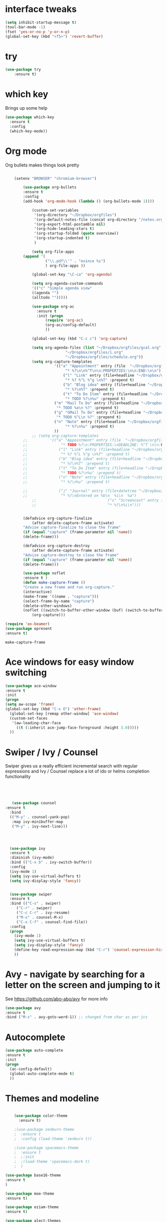 #+STARTUP: overview



* interface tweaks
#+BEGIN_SRC emacs-lisp
(setq inhibit-startup-message t)
(tool-bar-mode -1)
(fset 'yes-or-no-p 'y-or-n-p)
(global-set-key (kbd "<f5>") 'revert-buffer)
#+END_SRC

* try
#+BEGIN_SRC emacs-lisp
(use-package try
	:ensure t)
#+END_SRC

* which key
  Brings up some help
  #+BEGIN_SRC emacs-lisp
  (use-package which-key
	:ensure t 
	:config
	(which-key-mode))
  #+END_SRC

* Org mode
  Org bullets makes things look pretty
  #+BEGIN_SRC emacs-lisp

    (setenv "BROWSER" "chromium-browser")

        (use-package org-bullets
        :ensure t
        :config
        (add-hook 'org-mode-hook (lambda () (org-bullets-mode 1))))

            (custom-set-variables
             '(org-directory "~/Dropbox/orgfiles")
             '(org-default-notes-file (concat org-directory "/notes.org"))
             '(org-export-html-postamble nil)
             '(org-hide-leading-stars t)
             '(org-startup-folded (quote overview))
             '(org-startup-indented t)
             )

            (setq org-file-apps
  		(append '(
          		  ("\\.pdf\\'" . "evince %s")
          		  ) org-file-apps ))

            (global-set-key "\C-ca" 'org-agenda)

            (setq org-agenda-custom-commands
            '(("c" "Simple agenda view"
            ((agenda "")
            (alltodo "")))))

            (use-package org-ac
          	  :ensure t
          	  :init (progn
          		  (require 'org-ac)
          		  (org-ac/config-default)
          		  ))

            (global-set-key (kbd "C-c c") 'org-capture)

            (setq org-agenda-files (list "~/Dropbox/orgfiles/gcal.org"
          			       "~/Dropbox/orgfiles/i.org"
          			       "~/Dropbox/orgfiles/schedule.org"))
            (setq org-capture-templates
          			  '(("a" "Appointment" entry (file  "~/Dropbox/orgfiles/gcal.org" )
          				   "* %?\n\n%^T\n\n:PROPERTIES:\n\n:END:\n\n")
          				  ("l" "Link" entry (file+headline "~/Dropbox/orgfiles/links.org" "Links")
          				   "* %? %^L %^g \n%T" :prepend t)
          				  ("b" "Blog idea" entry (file+headline "~/Dropbox/orgfiles/i.org" "Blog Topics:")
          				   "* %?\n%T" :prepend t)
          				  ("t" "To Do Item" entry (file+headline "~/Dropbox/orgfiles/i.org" "To Do")
          				   "* TODO %?\n%u" :prepend t)
  					  ("m" "Mail To Do" entry (file+headline "~/Dropbox/orgfiles/i.org" "To Do")
  					   "* TODO %a\n %?" :prepend t)
  					  ("g" "GMail To Do" entry (file+headline "~/Dropbox/orgfiles/i.org" "To Do")
  					   "* TODO %^L\n %?" :prepend t)
  					  ("n" "Note" entry (file+headline "~/Dropbox/orgfiles/i.org" "Note space")
          				   "* %?\n%u" :prepend t)
  					  ))
            ;; (setq org-capture-templates
        ;; 		    '(("a" "Appointment" entry (file  "~/Dropbox/orgfiles/gcal.org" )
        ;; 			     "* TODO %?\n:PROPERTIES:\nDEADLINE: %^T \n\n:END:\n %i\n")
        ;; 			    ("l" "Link" entry (file+headline "~/Dropbox/orgfiles/links.org" "Links")
        ;; 			     "* %? %^L %^g \n%T" :prepend t)
        ;; 			    ("b" "Blog idea" entry (file+headline "~/Dropbox/orgfiles/i.org" "Blog Topics:")
        ;; 			     "* %?\n%T" :prepend t)
        ;; 			    ("t" "To Do Item" entry (file+headline "~/Dropbox/orgfiles/i.org" "To Do")
        ;; 			     "* TODO %?\n%u" :prepend t)
        ;; 			    ("n" "Note" entry (file+headline "~/Dropbox/orgfiles/i.org" "Note space")
        ;; 			     "* %?\n%u" :prepend t)

        ;; 			    ("j" "Journal" entry (file+datetree "~/Dropbox/journal.org")
        ;; 			     "* %?\nEntered on %U\n  %i\n  %a")
            ;;                                ("s" "Screencast" entry (file "~/Dropbox/orgfiles/screencastnotes.org")
            ;;                                "* %?\n%i\n")))


        (defadvice org-capture-finalize 
            (after delete-capture-frame activate)  
        "Advise capture-finalize to close the frame"  
        (if (equal "capture" (frame-parameter nil 'name))  
        (delete-frame)))

        (defadvice org-capture-destroy 
            (after delete-capture-frame activate)  
        "Advise capture-destroy to close the frame"  
        (if (equal "capture" (frame-parameter nil 'name))  
        (delete-frame)))  

        (use-package noflet
        :ensure t )
        (defun make-capture-frame ()
        "Create a new frame and run org-capture."
        (interactive)
        (make-frame '((name . "capture")))
        (select-frame-by-name "capture")
        (delete-other-windows)
        (noflet ((switch-to-buffer-other-window (buf) (switch-to-buffer buf)))
            (org-capture)))

(require 'ox-beamer)
(use-package epresent
:ensure t)
  #+END_SRC

  #+RESULTS:
  : make-capture-frame

* Ace windows for easy window switching
  #+BEGIN_SRC emacs-lisp
  (use-package ace-window
  :ensure t
  :init
  (progn
  (setq aw-scope 'frame)
  (global-set-key (kbd "C-x O") 'other-frame)
    (global-set-key [remap other-window] 'ace-window)
    (custom-set-faces
     '(aw-leading-char-face
       ((t (:inherit ace-jump-face-foreground :height 3.0))))) 
    ))
  #+END_SRC

  #+RESULTS:

* Swiper / Ivy / Counsel
  Swiper gives us a really efficient incremental search with regular expressions
  and Ivy / Counsel replace a lot of ido or helms completion functionality
  #+BEGIN_SRC emacs-lisp
  



   (use-package counsel
:ensure t
  :bind
  (("M-y" . counsel-yank-pop)
   :map ivy-minibuffer-map
   ("M-y" . ivy-next-line)))




  (use-package ivy
  :ensure t
  :diminish (ivy-mode)
  :bind (("C-x b" . ivy-switch-buffer))
  :config
  (ivy-mode 1)
  (setq ivy-use-virtual-buffers t)
  (setq ivy-display-style 'fancy))


  (use-package swiper
  :ensure t
  :bind (("C-s" . swiper)
	 ("C-r" . swiper)
	 ("C-c C-r" . ivy-resume)
	 ("M-x" . counsel-M-x)
	 ("C-x C-f" . counsel-find-file))
  :config
  (progn
    (ivy-mode 1)
    (setq ivy-use-virtual-buffers t)
    (setq ivy-display-style 'fancy)
    (define-key read-expression-map (kbd "C-r") 'counsel-expression-history)
    ))
  #+END_SRC

* Avy - navigate by searching for a letter on the screen and jumping to it
  See https://github.com/abo-abo/avy for more info
  #+BEGIN_SRC emacs-lisp
  (use-package avy
  :ensure t
  :bind ("M-s" . avy-goto-word-1)) ;; changed from char as per jcs
  #+END_SRC

* Autocomplete
  #+BEGIN_SRC emacs-lisp
  (use-package auto-complete
  :ensure t
  :init
  (progn
    (ac-config-default)
    (global-auto-complete-mode t)
    ))
  #+END_SRC

* Themes and modeline
  #+BEGIN_SRC emacs-lisp

    (use-package color-theme
      :ensure t)

    ;(use-package zenburn-theme
    ;  :ensure t
    ;  :config (load-theme 'zenburn t))

    ;(use-package spacemacs-theme
    ;  :ensure t
    ;  ;:init
    ;  ;(load-theme 'spacemacs-dark t)
    ;  )

(use-package base16-theme
:ensure t
)

(use-package moe-theme
:ensure t)

(use-package eziam-theme
:ensure t)

(use-package alect-themes
:ensure t)

 
; (load-theme 'base16-flat t)
(moe-light)
(use-package powerline
:ensure t
:config
(powerline-moe-theme)
)

  #+END_SRC

  #+RESULTS:
  : t

* Reveal.js
  #+BEGIN_SRC emacs-lisp
    (use-package ox-reveal
    :ensure ox-reveal)

    (setq org-reveal-root "http://cdn.jsdelivr.net/reveal.js/3.0.0/")
    (setq org-reveal-mathjax t)

    (use-package htmlize
    :ensure t)
  #+END_SRC

  #+RESULTS:
  : t
  
* Flycheck
  #+BEGIN_SRC emacs-lisp
    (use-package flycheck
      :ensure t
      :init
      (global-flycheck-mode t))

  #+END_SRC
* Python
  #+BEGIN_SRC emacs-lisp

    (setq py-python-command "python3")
    (setq python-shell-interpreter "python3")

      (use-package jedi
        :ensure t
        :init
        (add-hook 'python-mode-hook 'jedi:setup)
        (add-hook 'python-mode-hook 'jedi:ac-setup))


        (use-package elpy
        :ensure t
        :config 
        (elpy-enable))

    (use-package virtualenvwrapper
      :ensure t
      :config
      (venv-initialize-interactive-shells)
      (venv-initialize-eshell))

  #+END_SRC

  #+RESULTS:
  : t

* Yasnippet
  #+BEGIN_SRC emacs-lisp
    (use-package yasnippet
      :ensure t
      :init
        (yas-global-mode 1))

  #+END_SRC
* Undo Tree
  #+BEGIN_SRC emacs-lisp
    (use-package undo-tree
      :ensure t
      :init
      (global-undo-tree-mode))
  #+END_SRC
* Misc packages
  #+BEGIN_SRC emacs-lisp

  ; Highlights the current cursor line
  (global-hl-line-mode t)
  
  ; flashes the cursor's line when you scroll
  (use-package beacon
  :ensure t
  :config
  (beacon-mode 1)
  ; (setq beacon-color "#666600")
  )
  
  ; deletes all the whitespace when you hit backspace or delete
  (use-package hungry-delete
  :ensure t
  :config
  (global-hungry-delete-mode))
  
  ; expand the marked region in semantic increments (negative prefix to reduce region)
  (use-package expand-region
  :ensure t
  :config 
  (global-set-key (kbd "C-=") 'er/expand-region))

(setq save-interprogram-paste-before-kill t)


(global-auto-revert-mode 1) ;; you might not want this
(setq auto-revert-verbose nil) ;; or this
(global-set-key (kbd "<f5>") 'revert-buffer)
(global-set-key (kbd "<f6>") 'revert-buffer)


  
  #+END_SRC

* iedit and narrow / widen dwim

  #+BEGIN_SRC emacs-lisp
  ; mark and edit all copies of the marked region simultaniously. 
  (use-package iedit
  :ensure t)
  
  ; if you're windened, narrow to the region, if you're narrowed, widen
  ; bound to C-x n
  (defun narrow-or-widen-dwim (p)
  "If the buffer is narrowed, it widens. Otherwise, it narrows intelligently.
  Intelligently means: region, org-src-block, org-subtree, or defun,
  whichever applies first.
  Narrowing to org-src-block actually calls `org-edit-src-code'.
  
  With prefix P, don't widen, just narrow even if buffer is already
  narrowed."
  (interactive "P")
  (declare (interactive-only))
  (cond ((and (buffer-narrowed-p) (not p)) (widen))
  ((region-active-p)
  (narrow-to-region (region-beginning) (region-end)))
  ((derived-mode-p 'org-mode)
  ;; `org-edit-src-code' is not a real narrowing command.
  ;; Remove this first conditional if you don't want it.
  (cond ((ignore-errors (org-edit-src-code))
  (delete-other-windows))
  ((org-at-block-p)
  (org-narrow-to-block))
  (t (org-narrow-to-subtree))))
  (t (narrow-to-defun))))
  
  ;; (define-key endless/toggle-map "n" #'narrow-or-widen-dwim)
  ;; This line actually replaces Emacs' entire narrowing keymap, that's
  ;; how much I like this command. Only copy it if that's what you want.
  (define-key ctl-x-map "n" #'narrow-or-widen-dwim)
  
  #+END_SRC


  #+RESULTS:
  : narrow-or-widen-dwim

* Web Mode
#+BEGIN_SRC emacs-lisp
    (use-package web-mode
      :ensure t
      :config
	   (add-to-list 'auto-mode-alist '("\\.html?\\'" . web-mode))
	   (add-to-list 'auto-mode-alist '("\\.vue?\\'" . web-mode))
	   (setq web-mode-engines-alist
		 '(("django"    . "\\.html\\'")))
	   (setq web-mode-ac-sources-alist
	   '(("css" . (ac-source-css-property))
	   ("vue" . (ac-source-words-in-buffer ac-source-abbrev))
           ("html" . (ac-source-words-in-buffer ac-source-abbrev))))
  (setq web-mode-enable-auto-closing t))
  (setq web-mode-enable-auto-quoting t) ; this fixes the quote problem I mentioned


#+END_SRC

#+RESULTS:
: t
* Emmet mode
#+BEGIN_SRC emacs-lisp
(use-package emmet-mode
:ensure t
:config
(add-hook 'sgml-mode-hook 'emmet-mode) ;; Auto-start on any markup modes
(add-hook 'web-mode-hook 'emmet-mode) ;; Auto-start on any markup modes
(add-hook 'css-mode-hook  'emmet-mode) ;; enable Emmet's css abbreviation.
)
#+END_SRC
* Javascript
#+BEGIN_SRC emacs-lisp
(use-package js2-mode
:ensure t
:ensure ac-js2
:init
(progn
(add-hook 'js-mode-hook 'js2-minor-mode)
(add-hook 'js2-mode-hook 'ac-js2-mode)
))

(use-package js2-refactor
:ensure t
:config 
(progn
(js2r-add-keybindings-with-prefix "C-c C-m")
;; eg. extract function with `C-c C-m ef`.
(add-hook 'js2-mode-hook #'js2-refactor-mode)))
(use-package tern
:ensure tern
:ensure tern-auto-complete
:config
(progn
(add-hook 'js-mode-hook (lambda () (tern-mode t)))
(add-hook 'js2-mode-hook (lambda () (tern-mode t)))
(add-to-list 'auto-mode-alist '("\\.js\\'" . js2-mode))
(tern-ac-setup)
))

;;(use-package jade
;;:ensure t
;;)

(use-package nodejs-repl
:ensure t
)

(add-hook 'js-mode-hook
          (lambda ()
            (define-key js-mode-map (kbd "C-x C-e") 'nodejs-repl-send-last-sexp)
            (define-key js-mode-map (kbd "C-c C-r") 'nodejs-repl-send-region)
            (define-key js-mode-map (kbd "C-c C-l") 'nodejs-repl-load-file)
            (define-key js-mode-map (kbd "C-c C-z") 'nodejs-repl-switch-to-repl)))
#+END_SRC

#+RESULTS:

* DIRED
#+BEGIN_SRC emacs-lisp
(use-package dired+
  :ensure t
  :config (require 'dired+)
  )


(use-package dired-quick-sort
  :ensure t
  :config
  (dired-quick-sort-setup))

#+END_SRC
* Stuff to refile as I do more Screencasts
#+BEGIN_SRC emacs-lisp

(setq user-full-name "Mike Zamansky"
			user-mail-address "zamansky@gmail.com")
;;--------------------------------------------------------------------------


(global-set-key (kbd "\e\ei")
		(lambda () (interactive) (find-file "~/Dropbox/orgfiles/i.org")))

(global-set-key (kbd "\e\el")
		(lambda () (interactive) (find-file "~/Dropbox/orgfiles/links.org")))

(global-set-key (kbd "\e\ec")
		(lambda () (interactive) (find-file "~/.emacs.d/myinit.org")))


;;--------------------------------------------------------------------------
;; latex
(use-package tex
:ensure auctex)

(defun tex-view ()
    (interactive)
    (tex-send-command "evince" (tex-append tex-print-file ".pdf")))




;; babel stuff

(org-babel-do-load-languages
 'org-babel-load-languages
 '((python . t)
   (emacs-lisp . t)
   (C . t)
(js . t)
   (ditaa . t)
   (dot . t)
   (org . t)
      (sh . t )
   (shell . t )
(latex . t )
   ))



;; projectile
(use-package projectile
  :ensure t
  :config
  (projectile-global-mode)
(setq projectile-completion-system 'ivy))

(use-package counsel-projectile
  :ensure t
  :config
  (counsel-projectile-on))

(use-package smartparens
:ensure t
:config
(use-package smartparens-config)
(use-package smartparens-html)
(use-package smartparens-python)
(use-package smartparens-latex)
(smartparens-global-mode t)
(show-smartparens-global-mode t)
:bind
( ("C-<down>" . sp-down-sexp)
 ("C-<up>"   . sp-up-sexp)
 ("M-<down>" . sp-backward-down-sexp)
 ("M-<up>"   . sp-backward-up-sexp)
("C-M-a" . sp-beginning-of-sexp)
 ("C-M-e" . sp-end-of-sexp)



 ("C-M-f" . sp-forward-sexp)
 ("C-M-b" . sp-backward-sexp)

 ("C-M-n" . sp-next-sexp)
 ("C-M-p" . sp-previous-sexp)

 ("C-S-f" . sp-forward-symbol)
 ("C-S-b" . sp-backward-symbol)

 ("C-<right>" . sp-forward-slurp-sexp)
 ("M-<right>" . sp-forward-barf-sexp)
 ("C-<left>"  . sp-backward-slurp-sexp)
 ("M-<left>"  . sp-backward-barf-sexp)

 ("C-M-t" . sp-transpose-sexp)
 ("C-M-k" . sp-kill-sexp)
 ("C-k"   . sp-kill-hybrid-sexp)
 ("M-k"   . sp-backward-kill-sexp)
 ("C-M-w" . sp-copy-sexp)

 ("C-M-d" . delete-sexp)

 ("M-<backspace>" . backward-kill-word)
 ("C-<backspace>" . sp-backward-kill-word)
 ([remap sp-backward-kill-word] . backward-kill-word)

 ("M-[" . sp-backward-unwrap-sexp)
 ("M-]" . sp-unwrap-sexp)

 ("C-x C-t" . sp-transpose-hybrid-sexp)

 ("C-c ("  . wrap-with-parens)
 ("C-c ["  . wrap-with-brackets)
 ("C-c {"  . wrap-with-braces)
 ("C-c '"  . wrap-with-single-quotes)
 ("C-c \"" . wrap-with-double-quotes)
 ("C-c _"  . wrap-with-underscores)
("C-c `"  . wrap-with-back-quotes)
))

;;--------------------------------------------



(use-package cider
  :ensure t 
  :config
  ; this is to make cider-jack-in-cljs work
  (setq cider-cljs-lein-repl
      "(do (require 'figwheel-sidecar.repl-api)
           (figwheel-sidecar.repl-api/start-figwheel!)
           (figwheel-sidecar.repl-api/cljs-repl))")

  )

(use-package ac-cider
  :ensure t
  :config
  (add-hook 'cider-mode-hook 'ac-flyspell-workaround)
  (add-hook 'cider-mode-hook 'ac-cider-setup)
  (add-hook 'cider-repl-mode-hook 'ac-cider-setup)
  (eval-after-load "auto-complete"
    '(progn
       (add-to-list 'ac-modes 'cider-mode)
       (add-to-list 'ac-modes 'cider-repl-mode)))
  )

(use-package magit
:ensure t
:init
(progn
(bind-key "C-x g" 'magit-status)
))



  
;; font scaling
(use-package default-text-scale
  :ensure t
  :config
  (global-set-key (kbd "C-M-=") 'default-text-scale-increase)
  (global-set-key (kbd "C-M--") 'default-text-scale-decrease))



#+END_SRC

* Load other files
   #+BEGIN_SRC emacs-lisp
     (defun load-if-exists (f)
       "load the elisp file only if it exists and is readable"
       (if (file-readable-p f)
           (load-file f)))

     (load-if-exists "~/Dropbox/shared/mu4econfig.el")
     (load-if-exists "~/Dropbox/shared/not-for-github.el")

   #+END_SRC

   #+RESULTS:
   : t
* Hydra
#+BEGIN_SRC emacs-lisp
  (use-package hydra 
    :ensure hydra
    :init 
    (global-set-key
    (kbd "C-x t")
	    (defhydra toggle (:color blue)
	      "toggle"
	      ("a" abbrev-mode "abbrev")
	      ("s" flyspell-mode "flyspell")
	      ("d" toggle-debug-on-error "debug")
	      ("c" fci-mode "fCi")
	      ("f" auto-fill-mode "fill")
	      ("t" toggle-truncate-lines "truncate")
	      ("w" whitespace-mode "whitespace")
	      ("q" nil "cancel")))
    (global-set-key
     (kbd "C-x j")
     (defhydra gotoline 
       ( :pre (linum-mode 1)
	      :post (linum-mode -1))
       "goto"
       ("t" (lambda () (interactive)(move-to-window-line-top-bottom 0)) "top")
       ("b" (lambda () (interactive)(move-to-window-line-top-bottom -1)) "bottom")
       ("m" (lambda () (interactive)(move-to-window-line-top-bottom)) "middle")
       ("e" (lambda () (interactive)(end-of-buffer)) "end")
       ("c" recenter-top-bottom "recenter")
       ("n" next-line "down")
       ("p" (lambda () (interactive) (forward-line -1))  "up")
       ("g" goto-line "goto-line")
       ))
    (global-set-key
     (kbd "C-c t")
     (defhydra hydra-global-org (:color blue)
       "Org"
       ("t" org-timer-start "Start Timer")
       ("s" org-timer-stop "Stop Timer")
       ("r" org-timer-set-timer "Set Timer") ; This one requires you be in an orgmode doc, as it sets the timer for the header
       ("p" org-timer "Print Timer") ; output timer value to buffer
       ("w" (org-clock-in '(4)) "Clock-In") ; used with (org-clock-persistence-insinuate) (setq org-clock-persist t)
       ("o" org-clock-out "Clock-Out") ; you might also want (setq org-log-note-clock-out t)
       ("j" org-clock-goto "Clock Goto") ; global visit the clocked task
       ("c" org-capture "Capture") ; Don't forget to define the captures you want http://orgmode.org/manual/Capture.html
	     ("l" (or )rg-capture-goto-last-stored "Last Capture"))

     ))
#+END_SRC

#+RESULTS:

* Testing Stuff
#+BEGIN_SRC emacs-lisp
(add-hook 'org-mode-hook 'turn-on-flyspell)
(add-hook 'org-mode-hook 'turn-on-auto-fill)
(add-hook 'mu4e-compose-mode-hook 'turn-on-flyspell)
(add-hook 'mu4e-compose-mode-hook 'turn-on-auto-fill)

#+END_SRC
* Better Shell
#+BEGIN_SRC emacs-lisp :tangle no
(use-package better-shell
    :ensure t
    :bind (("C-'" . better-shell-shell)
           ("C-;" . better-shell-remote-open)))
#+END_SRC
* eshell stuff
#+BEGIN_SRC emacs-lisp

  (use-package shell-switcher
    :ensure t
    :config 
    (setq shell-switcher-mode t)
    :bind (("C-'" . shell-switcher-switch-buffer)
	   ("C-x 4 '" . shell-switcher-switch-buffer-other-window)
	   ("C-M-'" . shell-switcher-new-shell)))


  ;; Visual commands
  (setq eshell-visual-commands '("vi" "screen" "top" "less" "more" "lynx"
				 "ncftp" "pine" "tin" "trn" "elm" "vim"
				 "nmtui" "alsamixer" "htop" "el" "elinks"
				 ))
  (setq eshell-visual-subcommands '(("git" "log" "diff" "show")))
  (setq eshell-list-files-after-cd t)
  (defun eshell-clear-buffer ()
    "Clear terminal"
    (interactive)
    (let ((inhibit-read-only t))
      (erase-buffer)
      (eshell-send-input)))
  (add-hook 'eshell-mode-hook
	    '(lambda()
	       (local-set-key (kbd "C-l") 'eshell-clear-buffer)))

  (defun eshell/magit ()
    "Function to open magit-status for the current directory"
    (interactive)
    (magit-status default-directory)
    nil)

#+END_SRC

Eshell prompt
#+BEGIN_SRC emacs-lisp
 (defcustom dotemacs-eshell/prompt-git-info
  t
  "Turns on additional git information in the prompt."
  :group 'dotemacs-eshell
  :type 'boolean)

;; (epe-colorize-with-face "abc" 'font-lock-comment-face)
(defmacro epe-colorize-with-face (str face)
  `(propertize ,str 'face ,face))

(defface epe-venv-face
  '((t (:inherit font-lock-comment-face)))
  "Face of python virtual environment info in prompt."
  :group 'epe)

  (setq eshell-prompt-function
      (lambda ()
        (concat (propertize (abbreviate-file-name (eshell/pwd)) 'face 'eshell-prompt)
                (when (and dotemacs-eshell/prompt-git-info
                           (fboundp #'vc-git-branches))
                  (let ((branch (car (vc-git-branches))))
                    (when branch
                      (concat
                       (propertize " [" 'face 'font-lock-keyword-face)
                       (propertize branch 'face 'font-lock-function-name-face)
                       (let* ((status (shell-command-to-string "git status --porcelain"))
                              (parts (split-string status "\n" t " "))
                              (states (mapcar #'string-to-char parts))
                              (added (count-if (lambda (char) (= char ?A)) states))
                              (modified (count-if (lambda (char) (= char ?M)) states))
                              (deleted (count-if (lambda (char) (= char ?D)) states)))
                         (when (> (+ added modified deleted) 0)
                           (propertize (format " +%d ~%d -%d" added modified deleted) 'face 'font-lock-comment-face)))
                       (propertize "]" 'face 'font-lock-keyword-face)))))
                (when (and (boundp #'venv-current-name) venv-current-name)
                  (concat 
                    (epe-colorize-with-face " [" 'epe-venv-face) 
                    (propertize venv-current-name 'face `(:foreground "#2E8B57" :slant italic))
                    (epe-colorize-with-face "]" 'epe-venv-face))) 
                (propertize " $ " 'face 'font-lock-constant-face))))
#+END_SRC
#+RESULTS:
: t
* Elfeed
#+BEGIN_SRC emacs-lisp 

    (setq elfeed-db-directory "~/Dropbox/shared/elfeeddb")


    (defun elfeed-mark-all-as-read ()
	  (interactive)
	  (mark-whole-buffer)
	  (elfeed-search-untag-all-unread))


    ;;functions to support syncing .elfeed between machines
    ;;makes sure elfeed reads index from disk before launching
    (defun bjm/elfeed-load-db-and-open ()
      "Wrapper to load the elfeed db from disk before opening"
      (interactive)
      (elfeed-db-load)
      (elfeed)
      (elfeed-search-update--force))

    ;;write to disk when quiting
    (defun bjm/elfeed-save-db-and-bury ()
      "Wrapper to save the elfeed db to disk before burying buffer"
      (interactive)
      (elfeed-db-save)
      (quit-window))




    (use-package elfeed
      :ensure t
      :bind (:map elfeed-search-mode-map
		  ("q" . bjm/elfeed-save-db-and-bury)
		  ("Q" . bjm/elfeed-save-db-and-bury)
		  ("m" . elfeed-toggle-star)
		  ("M" . elfeed-toggle-star)
		  ("j" . mz/make-and-run-elfeed-hydra)
		  ("J" . mz/make-and-run-elfeed-hydra)
		  )
:config
    (defalias 'elfeed-toggle-star
      (elfeed-expose #'elfeed-search-toggle-all 'star))

      )

    (use-package elfeed-goodies
      :ensure t
      :config
      (elfeed-goodies/setup))


    (use-package elfeed-org
      :ensure t
      :config
      (elfeed-org)
      (setq rmh-elfeed-org-files (list "~/Dropbox/shared/elfeed.org")))





  (defun z/hasCap (s) ""
	 (let ((case-fold-search nil))
	 (string-match-p "[[:upper:]]" s)
	 ))


  (defun z/get-hydra-option-key (s)
    "returns single upper case letter (converted to lower) or first"
    (interactive)
    (let ( (loc (z/hasCap s)))
      (if loc
	  (downcase (substring s loc (+ loc 1)))
	(substring s 0 1)
      )))

  ;;  (active blogs cs eDucation emacs local misc sports star tech unread webcomics)
  (defun mz/make-elfeed-cats (tags)
    "Returns a list of lists. Each one is line for the hydra configuratio in the form
       (c function hint)"
    (interactive)
    (mapcar (lambda (tag)
	      (let* (
		     (tagstring (symbol-name tag))
		     (c (z/get-hydra-option-key tagstring))
		     )
		(list c (append '(elfeed-search-set-filter) (list (format "@6-months-ago +%s" tagstring) ))tagstring  )))
	    tags))




  
  (defmacro mz/make-elfeed-hydra ()
    `(defhydra mz/hydra-elfeed ()
       "filter"
       ,@(mz/make-elfeed-cats (elfeed-db-get-all-tags))
       ("*" (elfeed-search-set-filter "@6-months-ago +star") "Starred")
       ("M" elfeed-toggle-star "Mark")
       ("A" (elfeed-search-set-filter "@6-months-ago") "All")
       ("T" (elfeed-search-set-filter "@1-day-ago") "Today")
       ("Q" bjm/elfeed-save-db-and-bury "Quit Elfeed" :color blue)
       ("q" nil "quit" :color blue)
       ))




    (defun mz/make-and-run-elfeed-hydra ()
      ""
      (interactive)
      (mz/make-elfeed-hydra)
      (mz/hydra-elfeed/body))


#+END_SRC

#+RESULTS:
: mz/make-and-run-elfeed-hydra

* c++
#+BEGIN_SRC emacs-lisp
(use-package ggtags
:ensure t
:config 
(add-hook 'c-mode-common-hook
          (lambda ()
            (when (derived-mode-p 'c-mode 'c++-mode 'java-mode)
              (ggtags-mode 1))))
)

#+END_SRC

#+RESULTS:

* Dumb jump
#+BEGIN_SRC emacs-lisp

(use-package dumb-jump
  :bind (("M-g o" . dumb-jump-go-other-window)
         ("M-g j" . dumb-jump-go)
         ("M-g x" . dumb-jump-go-prefer-external)
         ("M-g z" . dumb-jump-go-prefer-external-other-window))
  :config 
  ;; (setq dumb-jump-selector 'ivy) ;; (setq dumb-jump-selector 'helm)
:init
(dumb-jump-mode)
  :ensure
)



#+END_SRC
* Origami folding
#+BEGIN_SRC emacs-lisp
(use-package origami
:ensure t)
#+END_SRC

#+RESULTS:

* personal keymap
#+BEGIN_SRC emacs-lisp
;; unset C- and M- digit keys
(dotimes (n 10)
  (global-unset-key (kbd (format "C-%d" n)))
  (global-unset-key (kbd (format "M-%d" n)))
  )


(defun org-agenda-show-agenda-and-todo (&optional arg)
  (interactive "P")
  (org-agenda arg "c")
  (org-agenda-fortnight-view))


;; set up my own map
(define-prefix-command 'z-map)
(global-set-key (kbd "C-1") 'z-map)

(define-key z-map (kbd "m") 'mu4e)
(define-key z-map (kbd "e") 'bjm/elfeed-load-db-and-open)
(define-key z-map (kbd "1") 'org-global-cycle)
(define-key z-map (kbd "a") 'org-agenda-show-agenda-and-todo)
(define-key z-map (kbd "g") 'counsel-ag)

(define-key z-map (kbd "s") 'flyspell-correct-word-before-point)
(define-key z-map (kbd "i") (lambda () (interactive) (find-file "~/Dropbox/orgfiles/i.org")))
(define-key z-map (kbd "f") 'origami-toggle-node)
#+END_SRC

#+RESULTS:
: origami-toggle-node

#  LocalWords:  DIRED Javascript Screencasts Autocomplete
* IBUFFER
#+BEGIN_SRC emacs-lisp
  (global-set-key (kbd "C-x C-b") 'ibuffer)
  (setq ibuffer-saved-filter-groups
	(quote (("default"
		 ("dired" (mode . dired-mode))
		 ("org" (name . "^.*org$"))
	       
		 ("web" (or (mode . web-mode) (mode . js2-mode)))
		 ("shell" (or (mode . eshell-mode) (mode . shell-mode)))
		 ("mu4e" (or

                 (mode . mu4e-compose-mode)
                 (name . "\*mu4e\*")
                 ))
		 ("programming" (or
				 (mode . python-mode)
				 (mode . c++-mode)))
		 ("emacs" (or
			   (name . "^\\*scratch\\*$")
			   (name . "^\\*Messages\\*$")))
		 ))))
  (add-hook 'ibuffer-mode-hook
	    (lambda ()
	      (ibuffer-auto-mode 1)
	      (ibuffer-switch-to-saved-filter-groups "default")))

  ;; don't show these
					  ;(add-to-list 'ibuffer-never-show-predicates "zowie")
  ;; Don't show filter groups if there are no buffers in that group
  (setq ibuffer-show-empty-filter-groups nil)

  ;; Don't ask for confirmation to delete marked buffers
  (setq ibuffer-expert t)

#+END_SRC
* Prodigy
#+BEGIN_SRC emacs-lisp
    (use-package prodigy
    :ensure t
    :config
    (prodigy-define-service
      :name "nikola"
      :command (lambda (&rest args)
                 (venv-with-virtualenv "blog" (shell-command "cd ~/gh/cestlaz.github.io; nikola auto"))
                 )
      :cwd "/home/zamansky/gh/cestlaz.github.io"
      :tags '(blog nikola)
      :stop-signal 'sigkill
      :kill-process-buffer-on-stop))
#+END_SRC

* misc
#+BEGIN_SRC emacs-lisp
(defun z/nikola-deploy () ""
(interactive)
(venv-with-virtualenv "blog" (shell-command "cd ~/gh/cestlaz.github.io; nikola github_deploy -l"))
)
#+END_SRC
